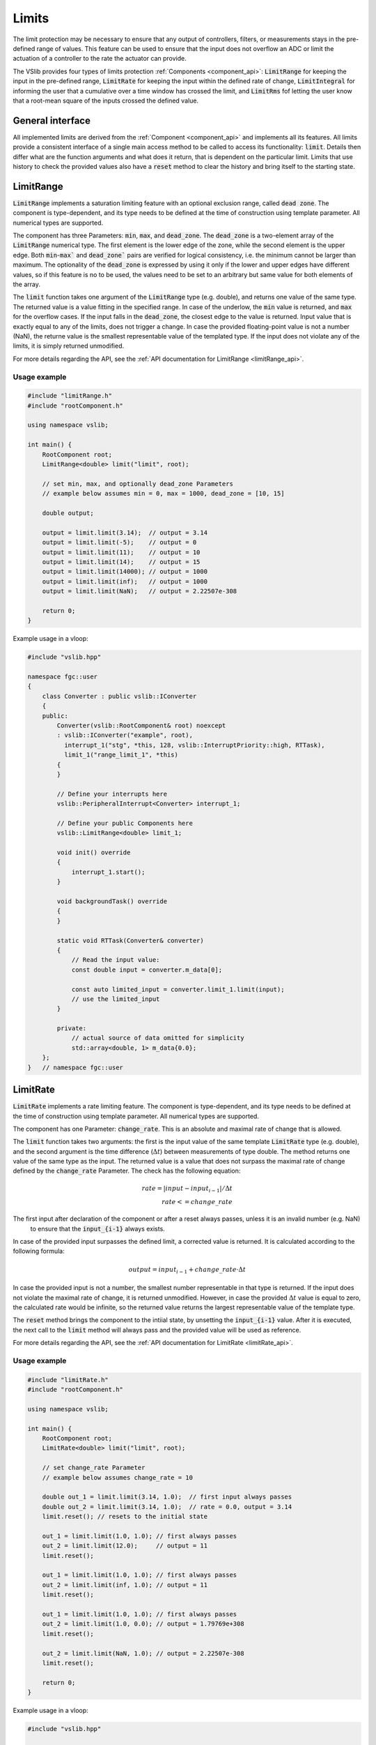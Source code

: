 .. _limits:

======
Limits
======

The limit protection may be necessary to ensure that any output of controllers, filters, or measurements stays in the pre-defined
range of values. This feature can be used to ensure that the input does not overflow an ADC or limit the actuation of a controller
to the rate the actuator can provide.

The VSlib provides four types of limits protection :ref:`Components <component_api>`: :code:`LimitRange` for keeping
the input in the pre-defined range, :code:`LimitRate` for keeping the input within the defined rate of change,
:code:`LimitIntegral` for informing the user that a cumulative over a time window has crossed the limit,
and :code:`LimitRms` fof letting the user know that a root-mean square of the inputs crossed the defined value.

General interface
-----------------

All implemented limits are derived from the :ref:`Component <component_api>` and implements all its features.
All limits provide a consistent interface of a single main access method to be called to access its functionality:
:code:`limit`. Details then differ what are the function arguments and what does it return, that is dependent on
the particular limit. Limits that use history to check the provided values also have a :code:`reset` method to
clear the history and bring itself to the starting state.

.. _limitRange_component:

LimitRange
----------

:code:`LimitRange` implements a saturation limiting feature with an optional exclusion range, called :code:`dead zone`.
The component is type-dependent, and its type needs to be defined at the time of construction using template parameter.
All numerical types are supported.

The component has three Parameters: :code:`min`, :code:`max`, and :code:`dead_zone`. The :code:`dead_zone` is a two-element
array of the :code:`LimitRange` numerical type. The first element is the lower edge of the zone, while the second element is
the upper edge. Both :code:`min`-:code:`max`` and :code:`dead_zone`` pairs are verified for logical consistency,
i.e. the minimum cannot be larger than maximum. The optionality of the :code:`dead_zone` is expressed by using it only if
the lower and upper edges have different values, so if this feature is no to be used, the values need to be set to an arbitrary
but same value for both elements of the array.

The :code:`limit` function takes one argument of the :code:`LimitRange` type (e.g. double), and returns one value of the same type.
The returned value is a value fitting in the specified range. In case of the underlow, the :code:`min` value is returned, and :code:`max`
for the overflow cases. If the input falls in the :code:`dead_zone`, the closest edge to the value is returned. Input value that
is exactly equal to any of the limits, does not trigger a change. In case the provided floating-point value is not a number (NaN),
the returne value is the smallest representable value of the templated type. If the input does not violate any of the limits, it is simply returned
unmodified.

For more details regarding the API, see the :ref:`API documentation for LimitRange <limitRange_api>`.

Usage example
^^^^^^^^^^^^^

.. code-block:: cpp

    #include "limitRange.h"
    #include "rootComponent.h"

    using namespace vslib;

    int main() {
        RootComponent root;
        LimitRange<double> limit("limit", root);

        // set min, max, and optionally dead_zone Parameters
        // example below assumes min = 0, max = 1000, dead_zone = [10, 15]

        double output;

        output = limit.limit(3.14);  // output = 3.14
        output = limit.limit(-5);    // output = 0
        output = limit.limit(11);    // output = 10
        output = limit.limit(14);    // output = 15
        output = limit.limit(14000); // output = 1000
        output = limit.limit(inf);   // output = 1000
        output = limit.limit(NaN);   // output = 2.22507e-308

        return 0;
    }

Example usage in a vloop:

.. code-block:: cpp

    #include "vslib.hpp"

    namespace fgc::user
    {
        class Converter : public vslib::IConverter
        {
        public:
            Converter(vslib::RootComponent& root) noexcept
            : vslib::IConverter("example", root),
              interrupt_1("stg", *this, 128, vslib::InterruptPriority::high, RTTask),
              limit_1("range_limit_1", *this)
            {
            }

            // Define your interrupts here
            vslib::PeripheralInterrupt<Converter> interrupt_1;

            // Define your public Components here
            vslib::LimitRange<double> limit_1;

            void init() override
            {
                interrupt_1.start();
            }

            void backgroundTask() override
            {
            }

            static void RTTask(Converter& converter)
            {
                // Read the input value:
                const double input = converter.m_data[0];

                const auto limited_input = converter.limit_1.limit(input);
                // use the limited_input
            }

            private:
                // actual source of data omitted for simplicity
                std::array<double, 1> m_data{0.0};
        };
    }   // namespace fgc::user


.. _limitRate_component:

LimitRate
---------

:code:`LimitRate` implements a rate limiting feature. The component is type-dependent, and its type needs to be defined
at the time of construction using template parameter. All numerical types are supported.

The component has one Parameter: :code:`change_rate`. This is an absolute and maximal rate of change that is allowed.

The :code:`limit` function takes two arguments: the first is the input value of the same template :code:`LimitRate` type (e.g. double),
and the second argument is the time difference (:math:`\Delta t`) between measurements of type double. The method returns one value
of the same type as the input. The returned value is a value that does not surpass the maximal rate of change defined by the
:code:`change_rate` Parameter. The check has the following equation:

.. math::

    rate = | input - input_{i-1} | / \Delta t \\
    rate <= change\_rate

The first input after declaration of the component or after a reset always passes, unless it is an invalid number (e.g. NaN)
 to ensure that the :code:`input_{i-1}` always exists.

In case of the provided input surpasses the defined limit, a corrected value is returned. It is calculated according to the following formula:

.. math::

    output = input_{i-1} + change\_rate \cdot \Delta t

In case the provided input is not a number, the smallest number representable in that type is returned. If the input does not violate the maximal
rate of change, it is returned unmodified. However, in case the provided :math:`\Delta t` value is equal to zero, the calculated rate would be
infinite, so the returned value returns the largest representable value of the template type.

The :code:`reset` method brings the component to the intiial state, by unsetting the :code:`input_{i-1}` value. After it is executed, the next
call to the :code:`limit` method will always pass and the provided value will be used as reference.

For more details regarding the API, see the :ref:`API documentation for LimitRate <limitRate_api>`.

Usage example
^^^^^^^^^^^^^

.. code-block:: cpp

    #include "limitRate.h"
    #include "rootComponent.h"

    using namespace vslib;

    int main() {
        RootComponent root;
        LimitRate<double> limit("limit", root);

        // set change_rate Parameter
        // example below assumes change_rate = 10

        double out_1 = limit.limit(3.14, 1.0);  // first input always passes
        double out_2 = limit.limit(3.14, 1.0);  // rate = 0.0, output = 3.14
        limit.reset(); // resets to the initial state

        out_1 = limit.limit(1.0, 1.0); // first always passes
        out_2 = limit.limit(12.0);     // output = 11
        limit.reset();

        out_1 = limit.limit(1.0, 1.0); // first always passes
        out_2 = limit.limit(inf, 1.0); // output = 11
        limit.reset();

        out_1 = limit.limit(1.0, 1.0); // first always passes
        out_2 = limit.limit(1.0, 0.0); // output = 1.79769e+308
        limit.reset();

        out_2 = limit.limit(NaN, 1.0); // output = 2.22507e-308
        limit.reset();

        return 0;
    }

Example usage in a vloop:

.. code-block:: cpp

    #include "vslib.hpp"

    namespace fgc::user
    {
        class Converter : public vslib::IConverter
        {
        public:
            Converter(vslib::RootComponent& root) noexcept
            : vslib::IConverter("example", root),
              interrupt_1("stg", *this, 128, vslib::InterruptPriority::high, RTTask),
              limit_1("rate_limit_1", *this)
            {
            }

            // Define your interrupts here
            vslib::PeripheralInterrupt<Converter> interrupt_1;

            // Define your public Components here
            vslib::LimitRate<double> limit_1;

            void init() override
            {
                interrupt_1.start();
            }

            void backgroundTask() override
            {
            }

            static void RTTask(Converter& converter)
            {
                // Read the input value:
                const double input = converter.m_data[0];

                const auto limited_input = converter.limit_1.limit(input);
                // use the limited_input
            }

            private:
                // actual source of data omitted for simplicity
                std::array<double, 1> m_data{0.0};
        };
    }   // namespace fgc::user

.. _limitIntegral_component:

LimitIntegral
-------------

:code:`LimitIntegral` implements a limit on the cumulative value of inputs over a number of measurements. The component is type-dependent,
and its type needs to be defined at the time of construction using template parameter. All numerical types are supported. The component
has also an optional second template argument, specifying the size of the array holding provided inputs. By default it is set to 16.

The component has two Parameters: :code:`integral_limit` of the class template type and :code:`integral_limit_window_length` of unsigned integer type.
The former is the maximal value of the sum of the provided inputs up to the latter parameter number of elements.

The :code:`limit` function takes one argument: the input value of the same class template type (e.g. double). It returns one value of boolean type.
It returns true if the sum of provided inputs over the :code:`integral_limit_window_length` is less or equal than the :code:`integral_limit`,
otherwise it returns false. :code:`false` is also returned if the provided input is not a number.

The :code:`reset` method brings the component to the intiial state, clearing the array with stored inputs.

For more details regarding the API, see the :ref:`API documentation for LimitIntegral <limitIntegral_api>`.

Usage example
^^^^^^^^^^^^^

.. code-block:: cpp

    #include "limitIntegral.h"
    #include "rootComponent.h"

    using namespace vslib;

    int main() {
        RootComponent root;
        LimitIntegral<double, 5> limit("limit", root);

        // set integral_limit, and integral_limit_window_length Parameters
        // example below assumes integral_limit = 100, window_length = 3

        bool output = limit.limit(2.0); // true, cumulative: 2.0
        limit.reset(); // resets to the initial state

        bool out_1 = limit.limit(5.0);   // true, cumulative: 5.0
        bool out_2 = limit.limit(10.0);  // true, cumulative: 15.0
        bool out_3 = limit.limit(100.0); // false, cumulative would be 115, max input: 85.0
        limit.reset();

        output = limit.limit(inf); // false, max input = 100.0
        limit.reset();

        out = limit.limit(NaN); // false, input not a number
        limit.reset();

        return 0;
    }

Example usage in a vloop:

.. code-block:: cpp

    #include "vslib.hpp"

    namespace fgc::user
    {
        class Converter : public vslib::IConverter
        {
        public:
            Converter(vslib::RootComponent& root) noexcept
            : vslib::IConverter("example", root),
              interrupt_1("stg", *this, 128, vslib::InterruptPriority::high, RTTask),
              limit_1("integral_limit_1", *this)
            {
            }

            // Define your interrupts here
            vslib::PeripheralInterrupt<Converter> interrupt_1;

            // Define your public Components here
            vslib::LimitIntegral<double> limit_1;

            void init() override
            {
                interrupt_1.start();
            }

            void backgroundTask() override
            {
            }

            static void RTTask(Converter& converter)
            {
                // Read the input value:
                const double input = converter.m_data[0];

                const bool within_limits = converter.limit_1.limit(input);
                // check if value is within limits
            }

            private:
                // actual source of data omitted for simplicity
                std::array<double, 1> m_data{0.0};
        };
    }   // namespace fgc::user

.. _limitRms_component:

LimitRms
--------

:code:`LimitRms` implements a second rate limit, using root-mean square calculation of the provided input. The component is not type-dependent,
and the input type is fixed to :code:`double`, for type safety given the necessary calculations to be performed.

The component has three settable Parameters: :code:`rms_limit_min`, :code:`rms_limit_max`, and :code:`rms_time_constant`, all of double type.
In addition, the component has an optional constructor argument of type double: :code:`iteration_period`, which by default is set to :math:`5\cdot 10^{-6}`.

The :code:`limit` function takes one argument: the input value of type double and returns one value of boolean type.
It returns true if the RMS of provided input is larger or equal to :code:`rms_limit_min` and less or equal than the :code:`rms_limit_max`,
otherwise it returns false. :code:`false` is also returned if the provided input is not a number.

The formula used is the following:

.. math::

    cumulative_{i} = (input_{i}^{2} - cumulative_{i-1}) \cdot filter\_factor \\


check if:

.. math::

    cumulative_{i} >= rms\_limit\_min^{2} \\
    cumulative_{i} <= rms\_limit\_max^{2}

where :math:`filter\_factor = \frac{iteration\_period}{rms\_time\_constant + 0.5 \cdot iteration\_period}`.

The :code:`reset` method brings the component to the intiial state, clearing the information about the previous input.

For more details regarding the API, see the :ref:`API documentation for LimitRms <limitRms_api>`.

Usage example
^^^^^^^^^^^^^

.. code-block:: cpp

    #include "limitRms.h"
    #include "rootComponent.h"

    using namespace vslib;

    int main() {
        RootComponent root;
        LimitRms limit("limit", root);

        // set rms_limit and rms_time_constant Parameters
        // example below assumes rms_limit_min = 1.0, rms_limit_max = 10.0,
        // rms_time_constant: 1e-6, iteration_period: 1e-5

        bool out_1 = limit.limit(1.0); // first input always passes, true
        bool out_2 = limit.limit(2.0); // true
        limit.reset();                 // resets to the initial state

        out_1 = limit.limit(1.0);   // true
        out_2 = limit.limit(10.0);  // false, maximum is < 7.853
        limit.reset();

        out_1 = limit.limit(1.0); // true
        out_2 = limit.limit(1.0); // false, minimum is > 1.0
        limit.reset();

        out_1 = limit.limit(1.0); // true
        out_2 = limit.limit(inf); // false, maximum is < 7.853
        limit.reset();

        out_1 = limit.limit(1.0); // true
        out_2 = limit.limit(NaN); // false, input is not a number
        limit.reset();

        return 0;
    }

Example usage in a vloop:

.. code-block:: cpp

    #include "vslib.hpp"

    namespace fgc::user
    {
        class Converter : public vslib::IConverter
        {
        public:
            Converter(vslib::RootComponent& root) noexcept
            : vslib::IConverter("example", root),
              interrupt_1("stg", *this, 128, vslib::InterruptPriority::high, RTTask),
              limit_1("rms_limit_1", *this)
            {
            }

            // Define your interrupts here
            vslib::PeripheralInterrupt<Converter> interrupt_1;

            // Define your public Components here
            vslib::LimitRms<double> limit_1;

            void init() override
            {
                interrupt_1.start();
            }

            void backgroundTask() override
            {
            }

            static void RTTask(Converter& converter)
            {
                // Read the input value:
                const double input = converter.m_data[0];

                const bool within_limits = converter.limit_1.limit(input);
                // check if value is within limits
            }

            private:
                // actual source of data omitted for simplicity
                std::array<double, 1> m_data{0.0};
        };
    }   // namespace fgc::user